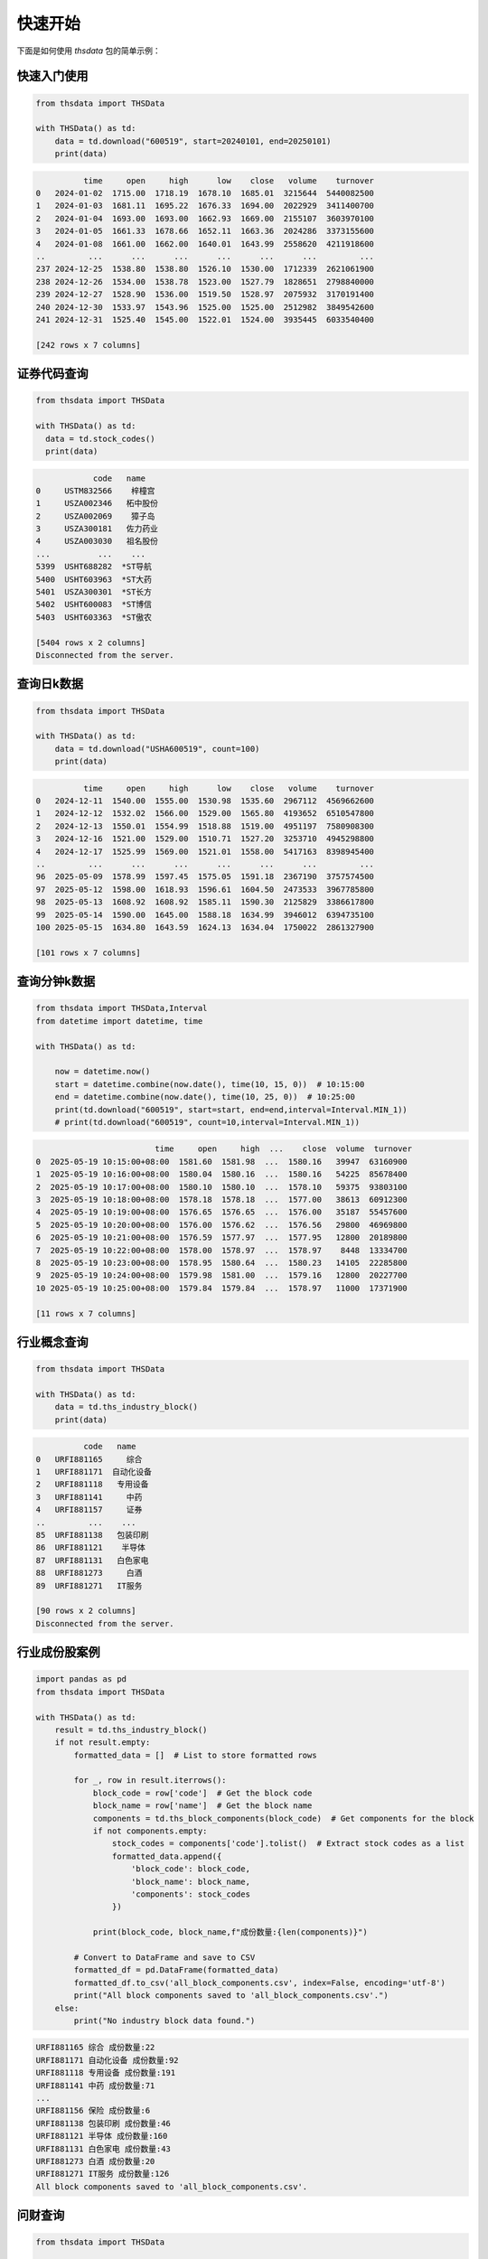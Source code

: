 .. _quickstart:

快速开始
==========

下面是如何使用 `thsdata` 包的简单示例：

快速入门使用
--------------------

.. code-block:: python

        from thsdata import THSData

        with THSData() as td:
            data = td.download("600519", start=20240101, end=20250101)
            print(data)





.. code-block:: text

              time     open     high      low    close   volume    turnover
    0   2024-01-02  1715.00  1718.19  1678.10  1685.01  3215644  5440082500
    1   2024-01-03  1681.11  1695.22  1676.33  1694.00  2022929  3411400700
    2   2024-01-04  1693.00  1693.00  1662.93  1669.00  2155107  3603970100
    3   2024-01-05  1661.33  1678.66  1652.11  1663.36  2024286  3373155600
    4   2024-01-08  1661.00  1662.00  1640.01  1643.99  2558620  4211918600
    ..         ...      ...      ...      ...      ...      ...         ...
    237 2024-12-25  1538.80  1538.80  1526.10  1530.00  1712339  2621061900
    238 2024-12-26  1534.00  1538.78  1523.00  1527.79  1828651  2798840000
    239 2024-12-27  1528.90  1536.00  1519.50  1528.97  2075932  3170191400
    240 2024-12-30  1533.97  1543.96  1525.00  1525.00  2512982  3849542600
    241 2024-12-31  1525.40  1545.00  1522.01  1524.00  3935445  6033540400

    [242 rows x 7 columns]


证券代码查询
--------------------


.. code-block:: python

      from thsdata import THSData

      with THSData() as td:
        data = td.stock_codes()
        print(data)




.. code-block:: text

               code   name
   0     USTM832566    梓橦宫
   1     USZA002346   柘中股份
   2     USZA002069    獐子岛
   3     USZA300181   佐力药业
   4     USZA003030   祖名股份
   ...          ...    ...
   5399  USHT688282  *ST导航
   5400  USHT603963  *ST大药
   5401  USZA300301  *ST长方
   5402  USHT600083  *ST博信
   5403  USHT603363  *ST傲农

   [5404 rows x 2 columns]
   Disconnected from the server.



查询日k数据
---------------

.. code-block:: python

        from thsdata import THSData

        with THSData() as td:
            data = td.download("USHA600519", count=100)
            print(data)





.. code-block:: text

                  time     open     high      low    close   volume    turnover
        0   2024-12-11  1540.00  1555.00  1530.98  1535.60  2967112  4569662600
        1   2024-12-12  1532.02  1566.00  1529.00  1565.80  4193652  6510547800
        2   2024-12-13  1550.01  1554.99  1518.88  1519.00  4951197  7580908300
        3   2024-12-16  1521.00  1529.00  1510.71  1527.20  3253710  4945298800
        4   2024-12-17  1525.99  1569.00  1521.01  1558.00  5417163  8398945400
        ..         ...      ...      ...      ...      ...      ...         ...
        96  2025-05-09  1578.99  1597.45  1575.05  1591.18  2367190  3757574500
        97  2025-05-12  1598.00  1618.93  1596.61  1604.50  2473533  3967785800
        98  2025-05-13  1608.92  1608.92  1585.11  1590.30  2125829  3386617800
        99  2025-05-14  1590.00  1645.00  1588.18  1634.99  3946012  6394735100
        100 2025-05-15  1634.80  1643.59  1624.13  1634.04  1750022  2861327900

        [101 rows x 7 columns]


查询分钟k数据
---------------

.. code-block:: python

        from thsdata import THSData,Interval
        from datetime import datetime, time

        with THSData() as td:

            now = datetime.now()
            start = datetime.combine(now.date(), time(10, 15, 0))  # 10:15:00
            end = datetime.combine(now.date(), time(10, 25, 0))  # 10:25:00
            print(td.download("600519", start=start, end=end,interval=Interval.MIN_1))
            # print(td.download("600519", count=10,interval=Interval.MIN_1))






.. code-block:: text

                                 time     open     high  ...    close  volume  turnover
        0  2025-05-19 10:15:00+08:00  1581.60  1581.98  ...  1580.16   39947  63160900
        1  2025-05-19 10:16:00+08:00  1580.04  1580.16  ...  1580.16   54225  85678400
        2  2025-05-19 10:17:00+08:00  1580.10  1580.10  ...  1578.10   59375  93803100
        3  2025-05-19 10:18:00+08:00  1578.18  1578.18  ...  1577.00   38613  60912300
        4  2025-05-19 10:19:00+08:00  1576.65  1576.65  ...  1576.00   35187  55457600
        5  2025-05-19 10:20:00+08:00  1576.00  1576.62  ...  1576.56   29800  46969800
        6  2025-05-19 10:21:00+08:00  1576.59  1577.97  ...  1577.95   12800  20189800
        7  2025-05-19 10:22:00+08:00  1578.00  1578.97  ...  1578.97    8448  13334700
        8  2025-05-19 10:23:00+08:00  1578.95  1580.64  ...  1580.23   14105  22285800
        9  2025-05-19 10:24:00+08:00  1579.98  1581.00  ...  1579.16   12800  20227700
        10 2025-05-19 10:25:00+08:00  1579.84  1579.84  ...  1578.97   11000  17371900

        [11 rows x 7 columns]



行业概念查询
---------------

.. code-block:: python

        from thsdata import THSData

        with THSData() as td:
            data = td.ths_industry_block()
            print(data)





.. code-block:: text

              code   name
    0   URFI881165     综合
    1   URFI881171  自动化设备
    2   URFI881118   专用设备
    3   URFI881141     中药
    4   URFI881157     证券
    ..         ...    ...
    85  URFI881138   包装印刷
    86  URFI881121    半导体
    87  URFI881131   白色家电
    88  URFI881273     白酒
    89  URFI881271   IT服务

    [90 rows x 2 columns]
    Disconnected from the server.


行业成份股案例
---------------

.. code-block:: python

        import pandas as pd
        from thsdata import THSData

        with THSData() as td:
            result = td.ths_industry_block()
            if not result.empty:
                formatted_data = []  # List to store formatted rows

                for _, row in result.iterrows():
                    block_code = row['code']  # Get the block code
                    block_name = row['name']  # Get the block name
                    components = td.ths_block_components(block_code)  # Get components for the block
                    if not components.empty:
                        stock_codes = components['code'].tolist()  # Extract stock codes as a list
                        formatted_data.append({
                            'block_code': block_code,
                            'block_name': block_name,
                            'components': stock_codes
                        })

                    print(block_code, block_name,f"成份数量:{len(components)}")

                # Convert to DataFrame and save to CSV
                formatted_df = pd.DataFrame(formatted_data)
                formatted_df.to_csv('all_block_components.csv', index=False, encoding='utf-8')
                print("All block components saved to 'all_block_components.csv'.")
            else:
                print("No industry block data found.")





.. code-block:: text

    URFI881165 综合 成份数量:22
    URFI881171 自动化设备 成份数量:92
    URFI881118 专用设备 成份数量:191
    URFI881141 中药 成份数量:71
    ...
    URFI881156 保险 成份数量:6
    URFI881138 包装印刷 成份数量:46
    URFI881121 半导体 成份数量:160
    URFI881131 白色家电 成份数量:43
    URFI881273 白酒 成份数量:20
    URFI881271 IT服务 成份数量:126
    All block components saved to 'all_block_components.csv'.



问财查询
---------------

.. code-block:: python

        from thsdata import THSData

        with THSData() as td:
            data = td.wencai_base("所属概念;所属行业")
            print(data)



.. code-block:: text

                     code           所属同花顺行业                                        所属概念
        0     USZP300630    医药生物-化学制药-化学制剂                                           -
        1     USHA603110    基础化工-化学制品-涂料油墨     石墨烯;算力租赁;数据中心;PCB概念;东数西算(算力);DeepSeek概念
        2     USHA600085       医药生物-中药-中药Ⅲ       超级品牌;融资融券;流感;沪股通;国企改革;证金持股;DeepSeek概念
        3     USHA603477     农林牧渔-养殖业-生猪养殖        养鸡;比亚迪概念;融资融券;沪股通;西部大开发;猪肉;回购增持再贷款概念
        4     USHA688603   电子-电子化学品-电子化学品Ⅲ                        PCB概念;融资融券;先进封装;芯片概念
        ...          ...               ...                                         ...
        5412  USHT600287       商贸零售-贸易-贸易Ⅲ  参股保险;期货概念;参股券商;国企改革;参股银行;跨境电商;ST板块;人民币贬值受益
        5413  USHT605081    环保-环境治理-水务及水治理           污水处理;雄安新区;电子商务;乡村振兴;东数西算(算力);ST板块
        5414  USHT600608       商贸零售-贸易-贸易Ⅲ                                   ST板块;国企改革
        5415  USHT603559   通信-通信服务-通信工程及服务                      数据中心;5G;时空大数据;ST板块;云计算
        5416  USHT600381  食品饮料-食品加工制造-其他食品                             白酒概念;ST板块;西部大开发

        [5417 rows x 3 columns]
        Disconnected from the server.


问财NLP
---------------

.. code-block:: python

        from thsdata import THSData

        def main():
            # 初始化
            td = THSData()
            td.connect()

            try:
                data = td.wencai_nlp("涨停;涨停原因")
                print(data)

            except Exception as e:
                print("An error occurred:", e)

            finally:
                # 断开连接
                td.disconnect()
                print("Disconnected from the server.")


        if __name__ == "__main__":
            main()



.. code-block:: text

              最新价         最新涨跌幅 涨停[20250514]      涨停原因类别[20250514]       股票代码   股票简称
        0     6.1   4.991394148           涨停                    其它  600421.SH  *ST华嵘
        1   19.54   4.997313272           涨停                    其它  603261.SH  *ST立航
        2     3.7  10.119047619           涨停          港口航运+一带一路+国企  600798.SH   宁波海运
        3    3.74   5.056179775           涨停                    其它  000638.SZ  *ST万方
        4     8.6   9.974424552           涨停                    其它  002774.SZ   快意电梯
        5    6.92  10.015898251           涨停   涂料+有机硅胶粘剂+跨境电商+一带一路  002909.SZ   集泰股份
        6    6.82            10           涨停                  None  600530.SH   交大昂立
        7    3.02   4.861111111           涨停                    其它  002141.SZ  *ST贤丰
        8   10.68   9.989701339           涨停                    其它  600410.SH   华胜天成
        9   70.56            20           涨停                    其它  300946.SZ    恒而达
        10  14.36  10.038314176           涨停         涤纶+化学纤维+一季报增长  603332.SH   苏州龙杰
        11  11.89   9.990749306           涨停      航空零部件+大飞机+军工+机器人  002651.SZ   利君股份
        12   2.08  10.052910053           涨停        PTA+瓶级聚酯切片+低价股  600370.SH    三房巷
        13   3.03   4.844290657           涨停                  None  000889.SZ   ST中嘉
        14  52.01  10.004230118           涨停  半导体光掩膜版+国产替代+半导体显示器件  605588.SH   冠石科技
        15   9.63  10.057142857           涨停                    其它  002383.SZ   合众思壮
        16   4.39  10.025062657           涨停          出口美国+外销+医疗器械  002551.SZ   尚荣医疗
        17   4.51            10           涨停       拟取得吉莱微控制权+功率半导体  600770.SH   综艺股份
        18  29.66  10.014836795           涨停    成飞概念+军工+汽车零部件+国企改革  002190.SZ   成飞集成
        19   3.69  10.149253731           涨停                    其它  002421.SZ   达实智能
        20  10.44  10.010537408           涨停                    其它  603803.SH   瑞斯康达
        21   3.81   4.958677686           涨停                    其它  603959.SH   ST百利
        22  29.16   9.996227839           涨停                    其它  002943.SZ   宇晶股份
        23  12.68   4.966887417           涨停                    其它  002289.SZ  *ST宇顺
        24  10.11  10.010881393           涨停            航运+海洋+浙江国资  601022.SH   宁波远洋
        25   1.48   4.964539007           涨停                  None  600568.SH   ST中珠
        26   8.61             5           涨停                    其它  603389.SH  *ST亚振
        27   7.81            10           涨停                  None  002427.SZ   尤夫股份
        28  18.34  10.017996401           涨停                  None  002809.SZ   红墙股份
        29  10.07  10.054644809           涨停           军工+特种电源+钨合金  000576.SZ   甘化科工
        30  10.33  10.010649627           涨停                  None  002136.SZ    安纳达
        31   8.45  10.026041667           涨停                  None  002040.SZ    南京港
        32   8.12   5.045278137           涨停                    其它  002650.SZ   ST加加


